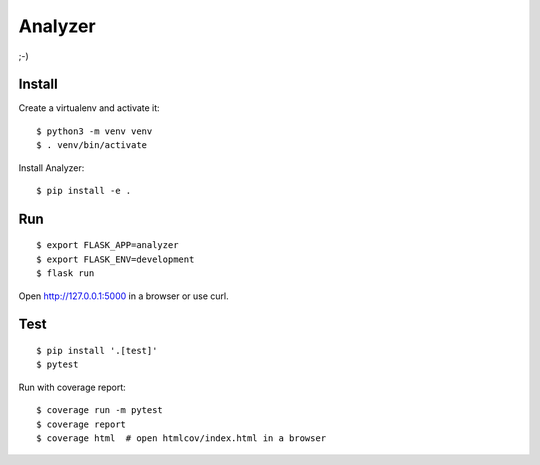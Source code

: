 Analyzer
========

;-)

Install 
-------

Create a virtualenv and activate it::

    $ python3 -m venv venv
    $ . venv/bin/activate

Install Analyzer::

    $ pip install -e .

Run
---

::

    $ export FLASK_APP=analyzer
    $ export FLASK_ENV=development
    $ flask run

Open http://127.0.0.1:5000 in a browser or use curl.

Test
----

::

    $ pip install '.[test]'
    $ pytest

Run with coverage report::

    $ coverage run -m pytest
    $ coverage report
    $ coverage html  # open htmlcov/index.html in a browser

